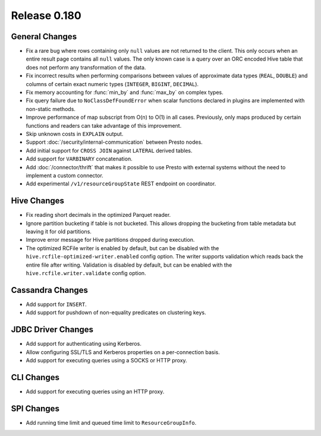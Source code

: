 =============
Release 0.180
=============

General Changes
---------------

* Fix a rare bug where rows containing only ``null`` values are not returned
  to the client. This only occurs when an entire result page contains all
  ``null`` values. The only known case is a query over an ORC encoded Hive table
  that does not perform any transformation of the data.
* Fix incorrect results when performing comparisons between values of approximate
  data types (``REAL``, ``DOUBLE``) and columns of certain exact numeric types
  (``INTEGER``, ``BIGINT``, ``DECIMAL``).
* Fix memory accounting for :func:`min_by` and :func:`max_by` on complex types.
* Fix query failure due to ``NoClassDefFoundError`` when scalar functions declared
  in plugins are implemented with non-static methods.
* Improve performance of map subscript from O(n) to O(1) in all cases. Previously, only maps
  produced by certain functions and readers can take advantage of this improvement.
* Skip unknown costs in ``EXPLAIN`` output.
* Support :doc:`/security/internal-communication` between Presto nodes.
* Add initial support for ``CROSS JOIN`` against ``LATERAL`` derived tables.
* Add support for ``VARBINARY`` concatenation.
* Add :doc:`/connector/thrift` that makes it possible to use Presto with
  external systems without the need to implement a custom connector.
* Add experimental ``/v1/resourceGroupState`` REST endpoint on coordinator.

Hive Changes
------------

* Fix reading short decimals in the optimized Parquet reader.
* Ignore partition bucketing if table is not bucketed. This allows dropping
  the bucketing from table metadata but leaving it for old partitions.
* Improve error message for Hive partitions dropped during execution.
* The optimized RCFile writer is enabled by default, but can be disabled
  with the ``hive.rcfile-optimized-writer.enabled`` config option.
  The writer supports validation which reads back the entire file after
  writing. Validation is disabled by default, but can be enabled with the
  ``hive.rcfile.writer.validate`` config option.

Cassandra Changes
-----------------

* Add support for ``INSERT``.
* Add support for pushdown of non-equality predicates on clustering keys.


JDBC Driver Changes
-------------------

* Add support for authenticating using Kerberos.
* Allow configuring SSL/TLS and Kerberos properties on a per-connection basis.
* Add support for executing queries using a SOCKS or HTTP proxy.

CLI Changes
-----------

* Add support for executing queries using an HTTP proxy.

SPI Changes
-----------

* Add running time limit and queued time limit to ``ResourceGroupInfo``.
